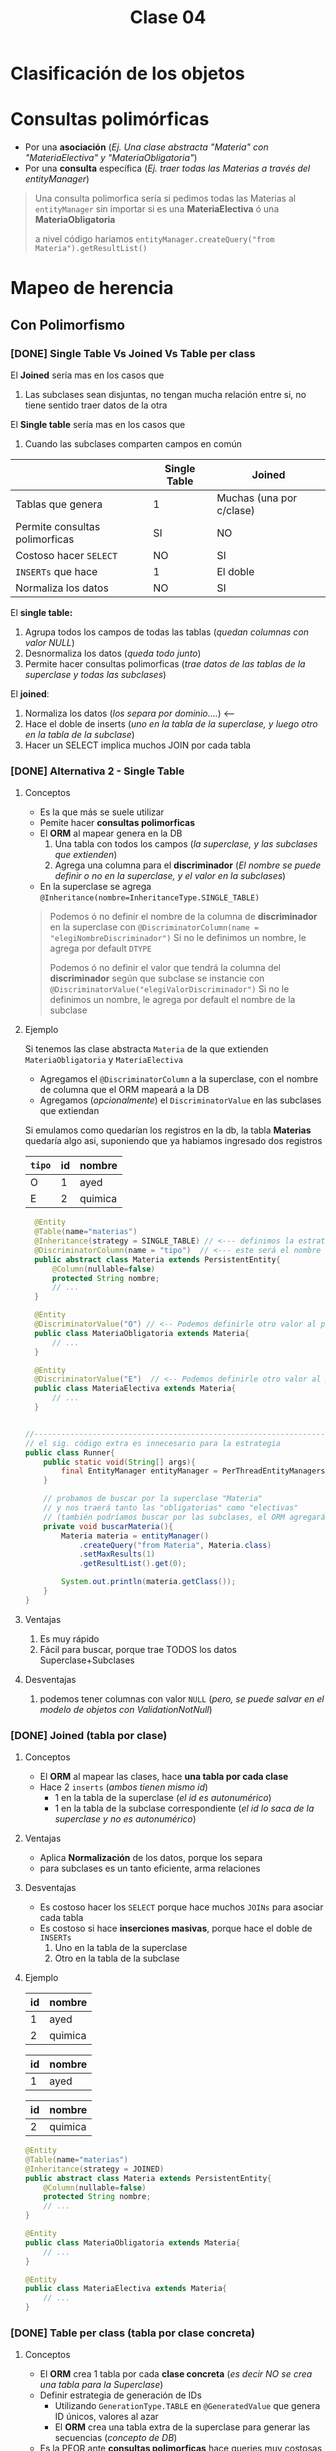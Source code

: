 #+TITLE: Clase 04
* Clasificación de los objetos
* Consultas polimórficas
   - Por una *asociación* (/Ej. Una clase abstracta "Materia" con "MateriaElectiva" y "MateriaObligatoria"/)
   - Por una *consulta* específica (/Ej. traer todas las Materias a través del entityManager/)

   #+BEGIN_QUOTE
   Una consulta polimorfica sería si pedimos todas las Materias al ~entityManager~ 
   sin importar si es una *MateriaElectiva* ó una *MateriaObligatoria*

   a nivel código hariamos ~entityManager.createQuery("from Materia").getResultList()~
   #+END_QUOTE
* Mapeo de herencia
** Con Polimorfismo
*** [DONE] Single Table Vs Joined Vs Table per class
    CLOSED: [2021-09-08 mié 17:31]
    El *Joined* sería mas en los casos que
    1. Las subclases sean disjuntas, no tengan mucha relación entre si, no tiene sentido traer datos de la otra
    
    El *Single table* sería mas en los casos que
    1. Cuando las subclases comparten campos en común
    
    |--------------------------------+--------------+--------------------------|
    |                                | Single Table | Joined                   |
    |--------------------------------+--------------+--------------------------|
    | Tablas que genera              | 1            | Muchas (una por c/clase) |
    | Permite consultas polimorficas | SI           | NO                       |
    | Costoso hacer ~SELECT~         | NO           | SI                       |
    | ~INSERTs~ que hace             | 1            | El doble                 |
    | Normaliza los datos            | NO           | SI                       |
    |--------------------------------+--------------+--------------------------|

    El *single table:*
    1. Agrupa todos los campos de todas las tablas (/quedan columnas con valor NULL/)
    2. Desnormaliza los datos (/queda todo junto/)
    3. Permite hacer consultas polimorficas (/trae datos de las tablas de la superclase y todas las subclases/)

    El *joined*:
    1. Normaliza los datos (/los separa por dominio..../) <---
    2. Hace el doble de inserts (/uno en la tabla de la superclase, y luego otro en la tabla de la subclase/)
    3. Hacer un SELECT implica muchos JOIN por cada tabla
*** [DONE] Alternativa 2 - Single Table
    CLOSED: [2021-09-08 mié 17:31]
**** Conceptos
     - Es la que más se suele utilizar
     - Pemite hacer *consultas polimorficas*
     - El *ORM* al mapear genera en la DB
       1. Una tabla con todos los campos (/la superclase, y las subclases que extienden/)
       2. Agrega una columna para el *discriminador* (/El nombre se puede definir o no en la superclase, y el valor en la subclases/)
     - En la superclase se agrega ~@Inheritance(nombre=InheritanceType.SINGLE_TABLE)~

     #+BEGIN_QUOTE
     Podemos ó no definir el nombre de la columna de *discriminador* en la superclase
     con  ~@DiscriminatorColumn(name = "elegiNombreDiscriminador")~
     Si no le definimos un nombre, le agrega por default ~DTYPE~

     Podemos ó no definir el valor que tendrá la columna del *discriminador* según que subclase se instancie
     con ~@DiscriminatorValue("elegiValorDiscriminador")~
     Si no le definimos un nombre, le agrega por default el nombre de la subclase
     #+END_QUOTE
**** Ejemplo
     Si tenemos las clase abstracta ~Materia~ de la que extienden ~MateriaObligatoria~ y ~MateriaElectiva~
     - Agregamos el ~@DiscriminatorColumn~ a la superclase, con el nombre de columna que el ORM mapeará a la DB
     - Agregamos (/opcionalmente/) el ~DiscriminatorValue~ en las subclases que extiendan

     Si emulamos como quedarían los registros en la db, la tabla *Materias* quedaría algo asi,
     suponiendo que ya habiamos ingresado dos registros

     #+name: tabla-materias
     |--------+----+---------|
     | ~tipo~ | id | nombre  |
     |--------+----+---------|
     | O      |  1 | ayed    |
     | E      |  2 | quimica |
     |--------+----+---------|

     #+BEGIN_SRC java
         @Entity
         @Table(name="materias")
         @Inheritance(strategy = SINGLE_TABLE) // <--- definimos la estrategia (es opcional agregarlo, por default es SINGLE_TABLE)
         @DiscriminatorColumn(name = "tipo")  // <--- este será el nombre de la columna del discriminador en la DB
         public abstract class Materia extends PersistentEntity{
             @Column(nullable=false)
             protected String nombre;
             // ...
         }

         @Entity
         @DiscriminatorValue("O") // <-- Podemos definirle otro valor al persistir en la DB, si no usará el nombre de la clase por default
         public class MateriaObligatoria extends Materia{
             // ...
         }

         @Entity
         @DiscriminatorValue("E")  // <-- Podemos definirle otro valor al persistir en la DB, si no usará el nombre de la clase por default
         public class MateriaElectiva extends Materia{
             // ...
         }


       //-------------------------------------------------------------------------------------------------
       // el sig. código extra es innecesario para la estrategia
       public class Runner{
           public static void(String[] args){
               final EntityManager entityManager = PerThreadEntityManagers.getEntity.manager();
           }

           // probamos de buscar por la superclase "Materia"
           // y nos traerá tanto las "obligatorias" como "electivas"
           // (también podríamos buscar por las subclases, el ORM agregará un WHERE a la query)
           private void buscarMateria(){
               Materia materia = entityManager()
                   .createQuery("from Materia", Materia.class)
                   .setMaxResults(1)
                   .getResultList().get(0);

               System.out.println(materia.getClass());
           }
       }
     #+END_SRC
**** Ventajas
    1. Es muy rápido
    2. Fácil para buscar, porque trae TODOS los datos Superclase+Subclases
**** Desventajas
    1. podemos tener columnas con valor ~NULL~ (/pero, se puede salvar en el modelo de objetos con ValidationNotNull/)
*** [DONE] Joined (tabla por clase)
    CLOSED: [2021-09-08 mié 17:31]
**** Conceptos
    - El *ORM* al mapear las clases, hace *una tabla por cada clase*
    - Hace 2 ~inserts~ (/ambos tienen mismo id/)
      - 1 en la tabla de la superclase (/el id es autonumérico/)
      - 1 en la tabla de la subclase correspondiente (/el id lo saca de la superclase y no es autonumérico/)
**** Ventajas
    - Aplica *Normalización* de los datos, porque los separa
    - para subclases es un tanto eficiente, arma relaciones
**** Desventajas
    - Es costoso hacer los ~SELECT~ porque hace muchos ~JOINs~ para asociar cada tabla
    - Es costoso si hace *inserciones masivas*, porque hace el doble de ~INSERTs~
      1. Uno en la tabla de la superclase
      2. Otro en la tabla de la subclase
**** Ejemplo
     #+name: tabla-materias
     |----+---------|
     | id | nombre  |
     |----+---------|
     |  1 | ayed    |
     |  2 | quimica |
     |----+---------|

     #+name: tabla-materias-obligatorias
     |----+---------|
     | id | nombre  |
     |----+---------|
     |  1 | ayed    |
     |----+---------|

     #+name: tabla-materias-electivas
     |----+---------|
     | id | nombre  |
     |----+---------|
     |  2 | quimica |
     |----+---------|

     #+BEGIN_SRC java
       @Entity
       @Table(name="materias")
       @Inheritance(strategy = JOINED)
       public abstract class Materia extends PersistentEntity{
           @Column(nullable=false)
           protected String nombre;
           // ...
       }

       @Entity
       public class MateriaObligatoria extends Materia{
           // ...
       }

       @Entity
       public class MateriaElectiva extends Materia{
           // ...
       }
     #+END_SRC
*** [DONE] Table per class (tabla por clase concreta)
    CLOSED: [2021-09-08 mié 18:29]
**** Conceptos
    - El *ORM* crea 1 tabla por cada *clase concreta* (/es decir NO se crea una tabla para la Superclase/)
    - Definir estrategia de generación de IDs
      - Utilizando ~GenerationType.TABLE~ en ~@GeneratedValue~ que genera ID únicos, valores al azar
      - El *ORM* crea una tabla extra de la superclase para generar las secuencias (/concepto de DB/)
    - Es la PEOR ante *consultas polimorficas* hace queries muy costosas al tratar de llevarlo a un esquema de *SINGLE_TABLE*

    #+BEGIN_QUOTE
    El definir estrategia de generacion de ids, por tanto NO se puede usar sólo el ~GeneratedValue~ para ID autonumericos
    porque si no, las tablas de las clases concretas repetirían ID

    La solución es que al ~@GeneratedValue~ de la *superclase* se le debe pasar la *estrategia* ~GenerationType.TABLE~ para generar ID
    este nos genera ID únicos, son valores al azar
    #+END_QUOTE

    _Ventajas:_
    1. Te evitas usar where, joins, ...
**** Ejemplo - Con GenerationType.TABLE
     #+BEGIN_SRC java
       @Entity
       @Table(name="materias")
       @Inheritance(strategy = TABLE_PER_CLASS)
       public abstract class Materia extends PersistentEntity{
           @Id
           @GeneratedValue(strategy = GenerationType.TABLE)
           private Long id;

           @Column(nullable=false)
           protected String nombre;
           // ...
       }

       @Entity
       public class MateriaObligatoria extends Materia{
           // ...
       }

       @Entity
       public class MateriaElectiva extends Materia{
           // ...
       }
     #+END_SRC
**** Ejemplo - Con UUID
     #+BEGIN_SRC java
       @Entity
       @Table(name="materias")
       @Inheritance(strategy = TABLE_PER_CLASS)
       public abstract class Materia extends PersistentEntity{
           @Id
           @GeneratedValue(generator = "uuid2") // <- se cambia "strategy" por "generator"
           @GenericGenerator(name="uuid2", strategy="uuid2") // <- y luego agregamos esto
           private Long id;

           @Column(nullable=false)
           protected String nombre;
           // ...
       }
     #+END_SRC
**** Ventajas
     - Similar al Joined
     - Es eficiente ante consultas *no polimorficas* (/preguntar por las clases concretas, osea las subclases/)
**** Desventajas
     - Tener una estructura auxiliar para guardar los id únicos
     - El hacer *consultas polimorficas* hace queries no muy eficientes
     - Se pierde la (FK) que tenia la referencia entre la subclases con la superclase
     - Se pierde la *regla de integridad referencial* por lo anterior,
       pudiendo borrar registros...
** [DONE] Mapear Interfaces
   CLOSED: [2021-09-08 mié 18:58]
*** Problema
    - Las *interfaces* no se pueden mapear para *persistir* (/NO tienen estado interno que guardar/)
    - Este es un problema del *ORM*
*** Solucion 1 - Clases abstractas
    - Si tienen estado => Convertirlas a *clases abstractas*
*** Solucion 2 - Enum
    - Para *casos en que las subclases NO tienen estado* (/NO tienen atributos, estado interno/)
    - Se convierte la interfáz en un ~Enum~ con comportamiento que tiene como opción las subclases
    - Agregamos el annotation ~@Enum~
    - No es necesario poner ~@Entity~
    - Se puede instanciar a otras clases, para no tener un Enum con mucho comportamiento

    #+BEGIN_QUOTE
    Suponiendo que elegimos esta alternativa de convertir la *interfaz* en un *enum*
    en vez de una *clase abstracta*, porque las subclases NO tenian estado...

    Evita que el ORM haga ~JOINs~ a las tablas de las subclases que NO tienen estado
    #+END_QUOTE
*** Ejemplo
    #+BEGIN_SRC java
      // -----------------------------------------------
      // Problema -> Interfaz que NO puede persistir el ORM
      public interface Materia{
          public boolean aprobada();
      }

      public class MateriaObligatoria implements Materia{
          @Override
          public boolean aprobada(){
              // ..
          }
      }

      public class MateriaElectiva implements Materia{
          @Override
          public boolean aprobada(){
              // ..
          }
      }


      // -----------------------------------------------
      // Solución (2) -> Interfaz a Enum con comportamiento
      //
      // -> suponiendo que las subclases NO tienen estado
      public enum Materia{
          // estas dos eran las subclases
          OBLIGATORIA, ELECTIVA;

          // esto indica que es un Enum con comportamiento
          public boolean aprobada(){
              return true;
          }
      }

      @Entity
      public class Alumno extends PersistentEntity{
          private String nombre;

          @Enumerated
          private Materia materiaPreferida;
      }

      // -----------------------------------------------
      // Solución (1) - Interfaz a Clase Abstracta
      //
      // -> suponiendo que la subclases tienen estado
      public abstract class Materia{
          //
      }

      public class MateriaObligatoria extends Materia{
      }

      public class MateriaElectiva extends Materia{
      }
    #+END_SRC
** [DONE] Sin polimorfismo
   CLOSED: [2021-09-08 mié 01:23]
*** Conceptos
   - Consiste en *reutilizar mapeos*
   - En la superclase se agrega ~@MappedSuperclass~ y esto le dice al *ORM* que *las subclases hereden ese mapeo*
   - Sería como reutilizar la clase ~Object~ que es de la que heredan todas las clases
   
   #+BEGIN_QUOTE
   Consiste en *herencia* para *reutilizar los atributos* (/estado interno/)
   que es lo que NO se recomienda, si no que sólo *heredar por comportamiento*

   pero *esta es una excepción a la regla de heredar por atributos*,
   porque en este caso lo atributos es lo que reutilizará el framework de ORM Hibernate,
   para agregarle un id autonumérico a las clases que extiendan de esa superclase.

   Si no lo hicieramos.. deberiamos agregar los *annotations* en cada clase,
   para el identificador autonumérico
   #+END_QUOTE
*** Ejemplo
    Si llegasemos a consultar por la clase ~PersistentEntity~ nos devolvería datos
    de todas las entidades que extiendan de esta. (/que NO es la idea/)

    #+BEGIN_SRC java
      @MappedSuperclass
      public abstract class PersistentEntity{
          @Id
          @GeneratedValue
          private Long id;
      }

      // - Esta subclase hereda el mapeo de la superclase de la que extiende
      // - Nos evita tener que agregar los annotations @Id y @GeneratedValue
      public abstract class Materia extends PersistentEntity{
          // ..
      }

      // - Esta subclase hereda el mapeo de la superclase de la que extiende
      // - Nos evita tener que agregar los annotations @Id y @GeneratedValue
      public abstract class Alumno extends PersistentEntity{
          // ..
      }
    #+END_SRC
* Orden de los Datos
** Conceptos
   - Para mantener el orden de una *LISTA* se utiliza ~@OrderColumn(name="elegirNombreColumna")~
   - Para asegurar un orden en el Modeo de Datos, agregamos una columna en la DB
   - El ORM hará un ~ORDER BY~ del atributo en el que agregamos ~OrderColumn~ para mantener un orden
   
   *Observación:*
   Solo las LISTAS tienen un orden, las colecciones NO
** Ejemplo
   #+BEGIN_SRC java
     @Entity
     @Table(name="cursadas")
     public class Cursada extends PersistentEntity{
         @ManyToOne(cascade=CascadeType.PERSIST, fetch=FetchType.EAGER)
         private Materia materia;

         @OneToMany
         @OrderColumn(name="posicion") // <-- aseguramos un orden al pedirle al ORM las notas
         private List<Nota> notas = new ArrayList<>();

         public Materia getMateria(){
             return materia;
         }

         // ...
     }
   #+END_SRC
** Colección Vs Listas
   - Las colecciones NO aseguran un orden
   - Las listas tienen un orden, son *indexadas*

   |---------------------------------+-----------+--------|
   |                                 | Colección | Listas |
   |---------------------------------+-----------+--------|
   | Tienen orden                    | NO        | SI     |
   | Se pueden repetir los elementos | NO        | SI     |
   |---------------------------------+-----------+--------|
